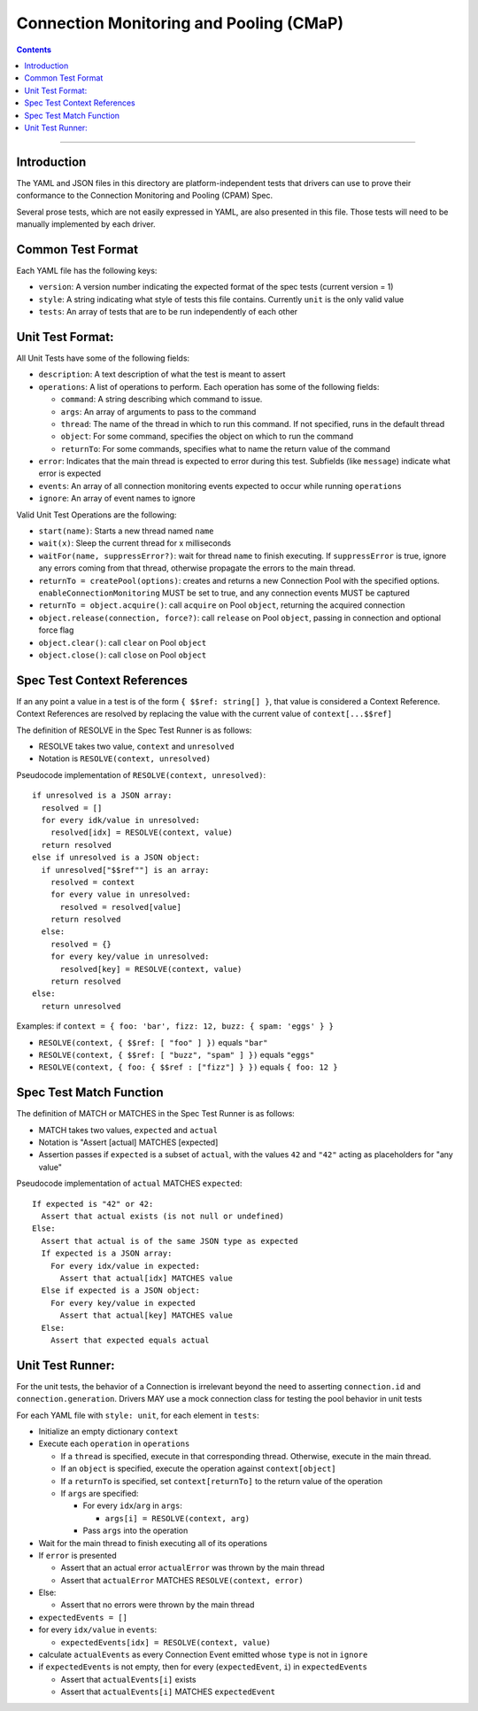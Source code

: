 .. role:: javascript(code)
  :language: javascript

========================================
Connection Monitoring and Pooling (CMaP)
========================================

.. contents::

--------

Introduction
============

The YAML and JSON files in this directory are platform-independent tests that
drivers can use to prove their conformance to the Connection Monitoring and Pooling (CPAM) Spec.

Several prose tests, which are not easily expressed in YAML, are also presented
in this file. Those tests will need to be manually implemented by each driver.

Common Test Format
================

Each YAML file has the following keys:

- ``version``: A version number indicating the expected format of the spec tests (current version = 1)
- ``style``: A string indicating what style of tests this file contains. Currently ``unit`` is the only valid value
- ``tests``: An array of tests that are to be run independently of each other

Unit Test Format:
=================

All Unit Tests have some of the following fields:

- ``description``: A text description of what the test is meant to assert
- ``operations``: A list of operations to perform. Each operation has some of the following fields:

  - ``command``: A string describing which command to issue.
  - ``args``: An array of arguments to pass to the command
  - ``thread``: The name of the thread in which to run this command. If not specified, runs in the default thread
  - ``object``: For some command, specifies the object on which to run the command
  - ``returnTo``: For some commands, specifies what to name the return value of the command

- ``error``: Indicates that the main thread is expected to error during this test. Subfields (like ``message``) indicate what error is expected
- ``events``: An array of all connection monitoring events expected to occur while running ``operations``
- ``ignore``: An array of event names to ignore

Valid Unit Test Operations are the following:

- ``start(name)``: Starts a new thread named ``name``
- ``wait(x)``: Sleep the current thread for x milliseconds
- ``waitFor(name, suppressError?)``: wait for thread ``name`` to finish executing. If ``suppressError`` is true, ignore any errors coming from that thread, otherwise propagate the errors to the main thread.
- ``returnTo = createPool(options)``: creates and returns a new Connection Pool with the specified options. ``enableConnectionMonitoring`` MUST be set to true, and any connection events MUST be captured
- ``returnTo = object.acquire()``: call ``acquire`` on Pool ``object``, returning the acquired connection
- ``object.release(connection, force?)``: call ``release`` on Pool ``object``, passing in connection and optional force flag
- ``object.clear()``: call ``clear`` on Pool ``object``
- ``object.close()``: call ``close`` on Pool ``object``

Spec Test Context References
============================

If an any point a value in a test is of the form ``{ $$ref: string[] }``, that value is considered a Context Reference. Context References are resolved by replacing the value with the current value of ``context[...$$ref]``

The definition of RESOLVE in the Spec Test Runner is as follows:

- RESOLVE takes two value, ``context`` and ``unresolved``
- Notation is ``RESOLVE(context, unresolved)``

Pseudocode implementation of ``RESOLVE(context, unresolved)``:

::

  if unresolved is a JSON array:
    resolved = []
    for every idk/value in unresolved:
      resolved[idx] = RESOLVE(context, value)
    return resolved
  else if unresolved is a JSON object:
    if unresolved["$$ref""] is an array:
      resolved = context
      for every value in unresolved:
        resolved = resolved[value]
      return resolved
    else:
      resolved = {}
      for every key/value in unresolved:
        resolved[key] = RESOLVE(context, value)
      return resolved
  else:
    return unresolved


Examples: if ``context = { foo: 'bar', fizz: 12, buzz: { spam: 'eggs' } }``

- ``RESOLVE(context, { $$ref: [ "foo" ] })`` equals ``"bar"``
- ``RESOLVE(context, { $$ref: [ "buzz", "spam" ] })`` equals ``"eggs"``
- ``RESOLVE(context, { foo: { $$ref : ["fizz"] } })`` equals ``{ foo: 12 }``

Spec Test Match Function
========================

The definition of MATCH or MATCHES in the Spec Test Runner is as follows:

- MATCH takes two values, ``expected`` and ``actual``
- Notation is "Assert [actual] MATCHES [expected]
- Assertion passes if ``expected`` is a subset of ``actual``, with the values ``42`` and ``"42"`` acting as placeholders for "any value"

Pseudocode implementation of ``actual`` MATCHES ``expected``:

::
  
  If expected is "42" or 42:
    Assert that actual exists (is not null or undefined)
  Else:
    Assert that actual is of the same JSON type as expected
    If expected is a JSON array:
      For every idx/value in expected:
        Assert that actual[idx] MATCHES value
    Else if expected is a JSON object:
      For every key/value in expected
        Assert that actual[key] MATCHES value
    Else:
      Assert that expected equals actual

Unit Test Runner:
=================

For the unit tests, the behavior of a Connection is irrelevant beyond the need to asserting ``connection.id`` and ``connection.generation``. Drivers MAY use a mock connection class for testing the pool behavior in unit tests

For each YAML file with ``style: unit``, for each element in ``tests``:

- Initialize an empty dictionary ``context``
- Execute each ``operation`` in ``operations``

  - If a ``thread`` is specified, execute in that corresponding thread. Otherwise, execute in the main thread.
  - If an ``object`` is specified, execute the operation against ``context[object]``
  - If a ``returnTo`` is specified, set ``context[returnTo]`` to the return value of the operation
  - If ``args`` are specified:

    - For every ``idx``/``arg`` in ``args``:
    
      - ``args[i] = RESOLVE(context, arg)``

    - Pass ``args`` into the operation

- Wait for the main thread to finish executing all of its operations
- If ``error`` is presented

  - Assert that an actual error ``actualError`` was thrown by the main thread
  - Assert that ``actualError`` MATCHES ``RESOLVE(context, error)``

- Else: 

  - Assert that no errors were thrown by the main thread

- ``expectedEvents = []``
- for every ``idx/value`` in ``events``: 

  - ``expectedEvents[idx] = RESOLVE(context, value)``

- calculate ``actualEvents`` as every Connection Event emitted whose ``type`` is not in ``ignore``
- if ``expectedEvents`` is not empty, then for every (``expectedEvent``, ``i``) in ``expectedEvents``

  - Assert that ``actualEvents[i]`` exists
  - Assert that ``actualEvents[i]`` MATCHES ``expectedEvent``
